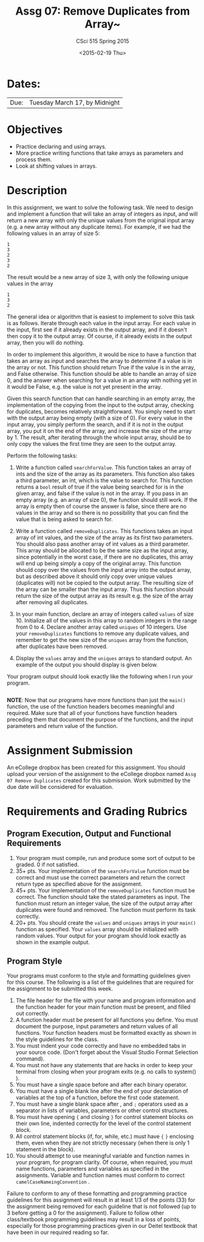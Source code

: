 #+TITLE:     Assg 07: Remove Duplicates from Array~
#+AUTHOR:    CSci 515 Spring 2015
#+EMAIL:     derek@harter.pro
#+DATE:      <2015-02-19 Thu>
#+DESCRIPTION: Assg 07
#+OPTIONS:   H:4 num:nil toc:nil
#+OPTIONS:   TeX:t LaTeX:t skip:nil d:nil todo:nil pri:nil tags:not-in-toc
#+LATEX_HEADER: \usepackage{minted}
#+LaTeX_HEADER: \usemintedstyle{default}

* Dates:
| Due: | Tuesday March 17, by Midnight |

* Objectives
- Practice declaring and using arrays.
- More practice writing functions that take arrays as parameters and
  process them.
- Look at shifting values in arrays.

* Description
In this assignment, we want to solve the following task.  We need to design
and implement a function that will take an array of integers as input, and
will return a new array with only the unique values from the original
input array (e.g. a new array without any duplicate items).  For example,
if we had the following values in an array of size 5:

#+begin_example
1
3
2
3
2
#+end_example

The result would be a new array of size 3, with only the following unique
values in the array

#+begin_example
1
3
2
#+end_example

The general idea or algorithm that is easiest to implement to solve
this task is as follows.  Iterate through each value in the input
array.  For each value in the input, first see if it already exists in
the output array, and if it doesn't then copy it to the output array.
Of course, if it already exists in the output array, then you will do
nothing.

In order to implement this algorithm, it would be nice to have a
function that takes an array as input and searches the array to
determine if a value is in the array or not.  This function should
return True if the value is in the array, and False otherwise.  This
function should be able to handle an array of size 0, and the answer
when searching for a value in an array with nothing yet in it would be
False, e.g. the value is not yet present in the array.

Given this search function that can handle searching in an empty
array, the implementation of the copying from the input to the
output array, checking for duplicates, becomes relatively
straightforward.  You simply need to start with the output array
being empty (with a size of 0).  For every value in the input array,
you simply perform the search, and if it is not in the output array,
you put it on the end of the array, and increase the size of the array
by 1.  The result, after iterating through the whole input array, should
be to only copy the values the first time they are seen to the output
array.

Perform the following tasks:

1. Write a function called ~searchForValue~.  This function takes
   an array of ints and the size of the array as its parameters.  This
   function also takes a third parameter, an int, which is the value to
   search for.  This function returns a ~bool~ result of true if the
   value being searched for is in the given array, and false if the
   value is not in the array.  If you pass in an empty array (e.g. an
   array of size 0), the function should still work.  If the array is
   empty then of course the answer is false, since there are no values
   in the array and so there is no possibility that you can find the
   value that is being asked to search for.

2. Write a function called ~removeDuplicates~.  This functions
   takes an input array of int values, and the size of the array
   as its first two parameters.  You should also pass another
   array of int values as a third parameter.  This array should
   be allocated to be the same size as the input array, since
   potentially in the worst case, if there are no duplicates,
   this array will end up being simply a copy of the original
   array.  This function should copy over the values from
   the input array into the output array, but as described above
   it should only copy over unique values (duplicates will)
   not be copied to the output array.  The resulting size of
   the array can be smaller than the input array.  Thus this
   function should return the size of the output array as
   its result e.g. the size of the array after removing all
   duplicates.

3. In your main function, declare an array of integers called ~values~
   of size 10.  Initialize all of the values in this array to random
   integers in the range from 0 to 4.  Declare another array called
   ~uniques~ of 10 integers.  Use your ~removeDuplicates~ functions to
   remove any duplicate values, and remember to get the new size of
   the ~uniques~ array from the function, after duplicates have been
   removed.

4. Display the ~values~ array and the ~uniques~ arrays to standard
   output.  An example of the output you should display is given below.

Your program output should look exactly like the following when I run
your program. 

#+begin_example
#+end_example


*NOTE*: Now that our programs have more functions than just the
~main()~ function, the use of the function headers becomes meaningful
and required.  Make sure that all of your functions have function
headers preceding them that document the purpose of the functions, and
the input parameters and return value of the function.

* Assignment Submission

An eCollege dropbox has been created for this assignment.  You should
upload your version of the assignment to the eCollege dropbox named
~Assg 07 Remove Duplicates~ created for this submission.  Work
submitted by the due date will be considered for evaluation.

* Requirements and Grading Rubrics

** Program Execution, Output and Functional Requirements

1. Your program must compile, run and produce some sort of output to
   be graded. 0 if not satisfied.
1. 35+ pts.  Your implementation of the ~searchForValue~ function must
   be correct and must use the correct parameters and return the
   correct return type as specified above for the assignment.
1. 45+ pts. Your implementation of the ~removeDuplicates~ function
   must be correct.  The function should take the stated parameters as
   input.  The function must return an integer value, the size of the
   output array after duplicates were found and removed.  The function
   must perform its task correctly.
1. 20+ pts. You should create the ~values~ and ~uniques~ arrays in
   your ~main()~ function as specified.  Your ~values~ array should be
   initialized with random values.  Your output for your program
   should look exactly as shown in the example output.


** Program Style

Your programs must conform to the style and formatting guidelines
given for this course.  The following is a list of the guidelines that
are required for the assignment to be submitted this week.

1. The file header for the file with your name and program information
  and the function header for your main function must be present, and
  filled out correctly.
1. A function header must be present for all functions you define.
   You must document the purpose, input parameters and return values
   of all functions.  Your function headers must be formatted exactly
   as shown in the style guidelines for the class.
1. You must indent your code correctly and have no embedded tabs in
  your source code. (Don't forget about the Visual Studio Format
  Selection command).
1. You must not have any statements that are hacks in order to keep
   your terminal from closing when your program exits (e.g. no calls
   to system() ).
1. You must have a single space before and after each binary operator.
1. You must have a single blank line after the end of your declaration
  of variables at the top of a function, before the first code
  statement.
1. You must have a single blank space after , and ~;~ operators used as a
  separator in lists of variables, parameters or other control
  structures.
1. You must have opening ~{~ and closing ~}~ for control statement blocks
  on their own line, indented correctly for the level of the control
  statement block.
1. All control statement blocks (if, for, while, etc.) must have ~{~
   ~}~ enclosing them, even when they are not strictly necessary
   (when there is only 1 statement in the block).
1. You should attempt to use meaningful variable and function names in
   your program, for program clarity.  Of course, when required, you
   must name functions, parameters and variables as specified in the
   assignments.  Variable and function names must conform to correct
   ~camelCaseNameingConvention~ .

Failure to conform to any of these formatting and programming practice
guidelines for this assignment will result in at least 1/3 of the
points (33) for the assignment being removed for each guideline that
is not followed (up to 3 before getting a 0 for the
assignment). Failure to follow other class/textbook programming
guidelines may result in a loss of points, especially for those
programming practices given in our Deitel textbook that have been in
our required reading so far.


